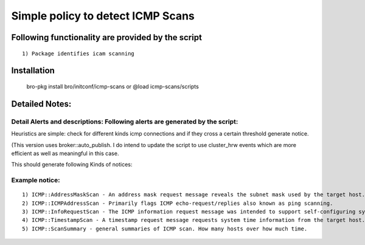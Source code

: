 =================================================================================
Simple policy to detect ICMP Scans 
=================================================================================

Following functionality are provided by the script
--------------------------------------------------
::

        1) Package identifies icam scanning 

Installation
------------
	bro-pkg install bro/initconf/icmp-scans 
	or
	@load icmp-scans/scripts 


Detailed Notes:
---------------

Detail Alerts and descriptions: Following alerts are generated by the script:
******************************************************************************

Heuristics  are simple: check for different kinds icmp connections and if they cross a certain threshold generate notice. 

(This version uses broker::auto_publish. I do intend to update the script to use cluster_hrw events which are more efficient as well as meaningful in this case. 

This should generate following Kinds of notices:

Example notice: 
***************************
::

	1) ICMP::AddressMaskScan - An address mask request message reveals the subnet mask used by the target host. This information is useful when mapping networks and identifying the size of subnets and network spaces used by organizations.
	2) ICMP::ICMPAddressScan - Primarily flags ICMP echo-request/replies also known as ping scanning. 
	3) ICMP::InfoRequestScan - The ICMP information request message was intended to support self-configuring systems such as diskless workstations at boot time, to allow them to discover their network address. Protocols such as RARP, BOOTP, or DHCP do so more robustly, so type 15 messages are rarely used.
	4) ICMP::TimestampScan - A timestamp request message requests system time information from the target host. The response is in a decimal format and is the number of milliseconds elapsed since midnight GMT. 
	5) ICMP::ScanSummary - general summaries of ICMP scan. How many hosts over how much time. 


